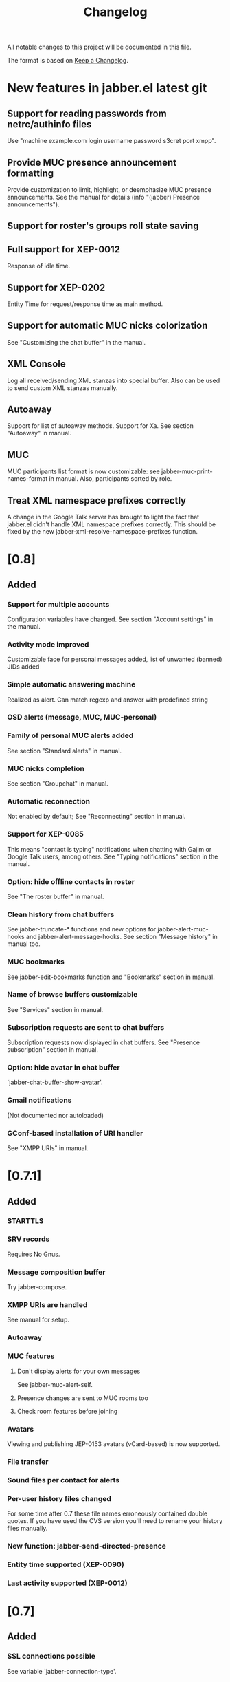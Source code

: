 #+TITLE: Changelog
All notable changes to this project will be documented in this file.

The format is based on [[https://keepachangelog.com/en/1.0.0/][Keep a Changelog]].

* New features in jabber.el latest git
:PROPERTIES:
:CUSTOM_ID: new-features-jabberel-latest-git
:END:
** Support for reading passwords from netrc/authinfo files
:PROPERTIES:
:CUSTOM_ID: support-reading-passwords-from-netrc-authinfo-files
:END:
Use "machine example.com login username password s3cret port xmpp".

** Provide MUC presence announcement formatting
:PROPERTIES:
:CUSTOM_ID: provide-muc-presence-announcement-formatting
:END:
Provide customization to limit, highlight, or deemphasize MUC presence
announcements.  See the manual for details (info "(jabber) Presence
announcements").

** Support for roster's groups roll state saving
:PROPERTIES:
:CUSTOM_ID: support-rosters-groups-roll-state-saving
:END:

** Full support for XEP-0012
:PROPERTIES:
:CUSTOM_ID: full-support-xep-001
:END:
Response of idle time.

** Support for XEP-0202
:PROPERTIES:
:CUSTOM_ID: support-xep-020
:END:
Entity Time for request/response time as main method.

** Support for automatic MUC nicks colorization
:PROPERTIES:
:CUSTOM_ID: support-automatic-muc-nicks-colorization
:END:
See "Customizing the chat buffer" in the manual.

** XML Console
:PROPERTIES:
:CUSTOM_ID: xml-console
:END:
Log all received/sending XML stanzas into special buffer. Also can be
used to send custom XML stanzas manually.

** Autoaway
:PROPERTIES:
:CUSTOM_ID: autoaway
:END:
Support for list of autoaway methods. Support for Xa. See section "Autoaway" in manual.

** MUC
:PROPERTIES:
:CUSTOM_ID: muc
:END:
MUC participants list format is now customizable: see
jabber-muc-print-names-format in manual. Also, participants sorted by
role.

** Treat XML namespace prefixes correctly
:PROPERTIES:
:CUSTOM_ID: treat-xml-namespace-prefixes-correctly
:END:
A change in the Google Talk server has brought to light the fact that
jabber.el didn't handle XML namespace prefixes correctly.  This should
be fixed by the new jabber-xml-resolve-namespace-prefixes function.

* [0.8]
:PROPERTIES:
:CUSTOM_ID: v0.8
:END:

** Added
:PROPERTIES:
:CUSTOM_ID: added
:END:
*** Support for multiple accounts
:PROPERTIES:
:CUSTOM_ID: support-multiple-accounts
:END:
Configuration variables have changed.  See section "Account settings"
in the manual.

*** Activity mode improved
:PROPERTIES:
:CUSTOM_ID: activity-mode-improved
:END:
Customizable face for personal messages added, list of unwanted (banned) JIDs added

*** Simple automatic answering machine
:PROPERTIES:
:CUSTOM_ID: simple-automatic-answering-machine
:END:
Realized as alert. Can match regexp and answer with predefined string

*** OSD alerts (message, MUC, MUC-personal)
:PROPERTIES:
:CUSTOM_ID: osd-alerts-message,-muc,-muc-personal
:END:

*** Family of personal MUC alerts added
:PROPERTIES:
:CUSTOM_ID: family-personal-muc-alerts-added
:END:
See section "Standard alerts" in manual.

*** MUC nicks completion
:PROPERTIES:
:CUSTOM_ID: muc-nicks-completion
:END:
See section "Groupchat" in manual.

*** Automatic reconnection
:PROPERTIES:
:CUSTOM_ID: automatic-reconnection
:END:
Not enabled by default; See "Reconnecting" section in manual.

*** Support for XEP-0085
:PROPERTIES:
:CUSTOM_ID: support-xep-008
:END:
This means "contact is typing" notifications when chatting with Gajim
or Google Talk users, among others.
See "Typing notifications" section in the manual.

*** Option: hide offline contacts in roster
:PROPERTIES:
:CUSTOM_ID: option-hide-offline-contacts-roster
:END:
See "The roster buffer" in manual.

*** Clean history from chat buffers
:PROPERTIES:
:CUSTOM_ID: clean-history-from-chat-buffers
:END:
See jabber-truncate-* functions and new options for
jabber-alert-muc-hooks and jabber-alert-message-hooks. See section
"Message history" in manual too.

*** MUC bookmarks
:PROPERTIES:
:CUSTOM_ID: muc-bookmarks
:END:
See jabber-edit-bookmarks function and "Bookmarks" section in manual.

*** Name of browse buffers customizable
:PROPERTIES:
:CUSTOM_ID: name-browse-buffers-customizable
:END:
See "Services" section in manual.

*** Subscription requests are sent to chat buffers
:PROPERTIES:
:CUSTOM_ID: subscription-requests-are-sent-to-chat-buffers
:END:
Subscription requests now displayed in chat buffers. See "Presence
subscription" section in manual.

*** Option: hide avatar in chat buffer
:PROPERTIES:
:CUSTOM_ID: option-hide-avatar-chat-buffer
:END:
`jabber-chat-buffer-show-avatar'.

*** Gmail notifications
:PROPERTIES:
:CUSTOM_ID: gmail-notifications
:END:
(Not documented nor autoloaded)

*** GConf-based installation of URI handler
:PROPERTIES:
:CUSTOM_ID: gconf-based-installation-uri-handler
:END:
See "XMPP URIs" in manual.

* [0.7.1]
:PROPERTIES:
:CUSTOM_ID: v0.7.1
:END:

** Added
:PROPERTIES:
:CUSTOM_ID: v0.7.1-added
:END:

*** STARTTLS
:PROPERTIES:
:CUSTOM_ID: starttls
:END:

*** SRV records
:PROPERTIES:
:CUSTOM_ID: srv-records
:END:
Requires No Gnus.

*** Message composition buffer
:PROPERTIES:
:CUSTOM_ID: message-composition-buffer
:END:
Try jabber-compose.

*** XMPP URIs are handled
:PROPERTIES:
:CUSTOM_ID: xmpp-uris-are-handled
:END:
See manual for setup.

*** Autoaway
:PROPERTIES:
:CUSTOM_ID: autoaway-1
:END:

*** MUC features
:PROPERTIES:
:CUSTOM_ID: muc-features
:END:
**** Don't display alerts for your own messages
:PROPERTIES:
:CUSTOM_ID: dont-display-alerts-your-own-messages
:END:
See jabber-muc-alert-self.
**** Presence changes are sent to MUC rooms too
:PROPERTIES:
:CUSTOM_ID: presence-changes-are-sent-to-muc-rooms-too
:END:
**** Check room features before joining
:PROPERTIES:
:CUSTOM_ID: check-room-features-before-joining
:END:

*** Avatars
:PROPERTIES:
:CUSTOM_ID: avatars
:END:
Viewing and publishing JEP-0153 avatars (vCard-based) is now
supported.

*** File transfer
:PROPERTIES:
:CUSTOM_ID: file-transfer
:END:

*** Sound files per contact for alerts
:PROPERTIES:
:CUSTOM_ID: sound-files-per-contact-alerts
:END:

*** Per-user history files changed
:PROPERTIES:
:CUSTOM_ID: per-user-history-files-changed
:END:
For some time after 0.7 these file names erroneously contained double
quotes.  If you have used the CVS version you'll need to rename your
history files manually.

*** New function: jabber-send-directed-presence
:PROPERTIES:
:CUSTOM_ID: new-function-jabber-send-directed-presence
:END:

*** Entity time supported (XEP-0090)
:PROPERTIES:
:CUSTOM_ID: entity-time-supported-xep-0090
:END:

*** Last activity supported (XEP-0012)
:PROPERTIES:
:CUSTOM_ID: last-activity-supported-xep-0012
:END:

* [0.7]
:PROPERTIES:
:CUSTOM_ID: v0.7
:END:

** Added
:PROPERTIES:
:CUSTOM_ID: v0.7-added
:END:
*** SSL connections possible
:PROPERTIES:
:CUSTOM_ID: ssl-connections-possible
:END:
See variable `jabber-connection-type'.

*** Chat buffers rewritten
:PROPERTIES:
:CUSTOM_ID: chat-buffers-rewritten
:END:
New modular design gives increased extensibility.
**** Received URLs are displayed
:PROPERTIES:
:CUSTOM_ID: received-urls-are-displayed
:END:
**** Long lines are filled
:PROPERTIES:
:CUSTOM_ID: long-lines-are-filled
:END:
See jabber-chat-fill-long-lines.
**** Rare timestamps are printed by default
:PROPERTIES:
:CUSTOM_ID: rare-timestamps-are-printed-by-default
:END:
See jabber-print-rare-time and jabber-rare-time-format.

*** MUC features
:PROPERTIES:
:CUSTOM_ID: muc-features-1
:END:
**** Different default nicknames for different MUC rooms
:PROPERTIES:
:CUSTOM_ID: different-default-nicknames-different-muc-rooms
:END:
See jabber-muc-default-nicknames.
**** Autojoin MUC rooms on connection
:PROPERTIES:
:CUSTOM_ID: autojoin-muc-rooms-on-connection
:END:
See jabber-muc-autojoin.
**** Change nickname
:PROPERTIES:
:CUSTOM_ID: change-nickname
:END:
Actually simply an alias from jabber-muc-nick to jabber-muc-join.
**** Invitations
:PROPERTIES:
:CUSTOM_ID: invitations
:END:
Both sending and receiving invitiations is supported.
**** Basic affiliation change support
:PROPERTIES:
:CUSTOM_ID: basic-affiliation-change-support
:END:
(Not finished)
**** Private MUC messages
:PROPERTIES:
:CUSTOM_ID: private-muc-messages
:END:
**** Support for setting and displaying topic
:PROPERTIES:
:CUSTOM_ID: support-setting-displaying-topic
:END:

*** Global key bindings
:PROPERTIES:
:CUSTOM_ID: global-key-bindings
:END:
Global keymap under C-x C-j.

*** Vcard viewer and editor
:PROPERTIES:
:CUSTOM_ID: vcard-viewer-editor
:END:

*** Roster export
:PROPERTIES:
:CUSTOM_ID: roster-export
:END:

*** Message events (JEP-0022)
:PROPERTIES:
:CUSTOM_ID: message-events-jep-0022
:END:

*** Easy way to define external notifiers
:PROPERTIES:
:CUSTOM_ID: easy-way-to-define-external-notifiers
:END:
See define-jabber-alert.  Alerts for Festival (speech synthesis),
Sawfish, and xmessage added.

*** Activity mode improved
:PROPERTIES:
:CUSTOM_ID: activity-mode-improved-1
:END:
Can now display count in frame title.  Update hook added.

*** Roster display optimized
:PROPERTIES:
:CUSTOM_ID: roster-display-optimized
:END:

*** Optionally use per-contact history files
:PROPERTIES:
:CUSTOM_ID: optionally-use-per-contact-history-files
:END:

*** Jabber menu in menubar not enabled by default
:PROPERTIES:
:CUSTOM_ID: jabber-menu-menubar-not-enabled-by-default
:END:
Call jabber-menu to have it there.

*** Flyspell in chat buffers
:PROPERTIES:
:CUSTOM_ID: flyspell-chat-buffers
:END:
Flyspell will only spell check what you're currently writing.

*** Different time formats for instant and delayed messages
:PROPERTIES:
:CUSTOM_ID: different-time-formats-instant-delayed-messages
:END:
See `jabber-chat-time-format' and `jabber-chat-delayed-time-format'.
You can see the complete timestamp in a tooltip by holding the mouse
over the prompt.

*** Chat buffers in inactive windows are scrolled
:PROPERTIES:
:CUSTOM_ID: chat-buffers-inactive-windows-are-scrolled
:END:

*** Roster is sorted by name also
:PROPERTIES:
:CUSTOM_ID: roster-is-sorted-by-name-also
:END:

* [0.6.1]
:PROPERTIES:
:CUSTOM_ID: v0.6.1
:END:
** Added
:PROPERTIES:
:CUSTOM_ID: v0.6.1-added
:END:
*** Message history
:PROPERTIES:
:CUSTOM_ID: message-history
:END:
Set jabber-history-enabled to t to activate it.

*** Backlogs
:PROPERTIES:
:CUSTOM_ID: backlogs
:END:
If you have history enabled, the last few messages are inserted when
you open a new chat buffer.

*** Activity tracking on the mode line
:PROPERTIES:
:CUSTOM_ID: activity-tracking-on-mode-line
:END:
Activate it with M-x jabber-activity-mode.

*** Receive an alert when a specific person goes online
:PROPERTIES:
:CUSTOM_ID: receive-alert-when-specific-person-goes-online
:END:
Use it with M-x jabber-watch-add.

*** Support for /me in chats (xep-0245, except XHTML-IM)
:PROPERTIES:
:CUSTOM_ID: support-me-chats-xep-0245,-except-xhtml-im
:END:
As in "/me laughs" etc.

*** Message alerts for current buffer can be disabled
:PROPERTIES:
:CUSTOM_ID: message-alerts-current-buffer-can-be-disabled
:END:
Set jabber-message-alert-same-buffer to nil to do that.

*** Basic moderation support in MUC
:PROPERTIES:
:CUSTOM_ID: basic-moderation-support-muc
:END:

*** MUC alerts are separated from ordinary message alerts
:PROPERTIES:
:CUSTOM_ID: muc-alerts-are-separated-from-ordinary-message-alerts
:END:
Customize jabber-alert-muc-hooks to get your desired behaviour.


arch-tag: 1CE20E4E-3BD9-11D9-8D64-000A95C2FCD0
